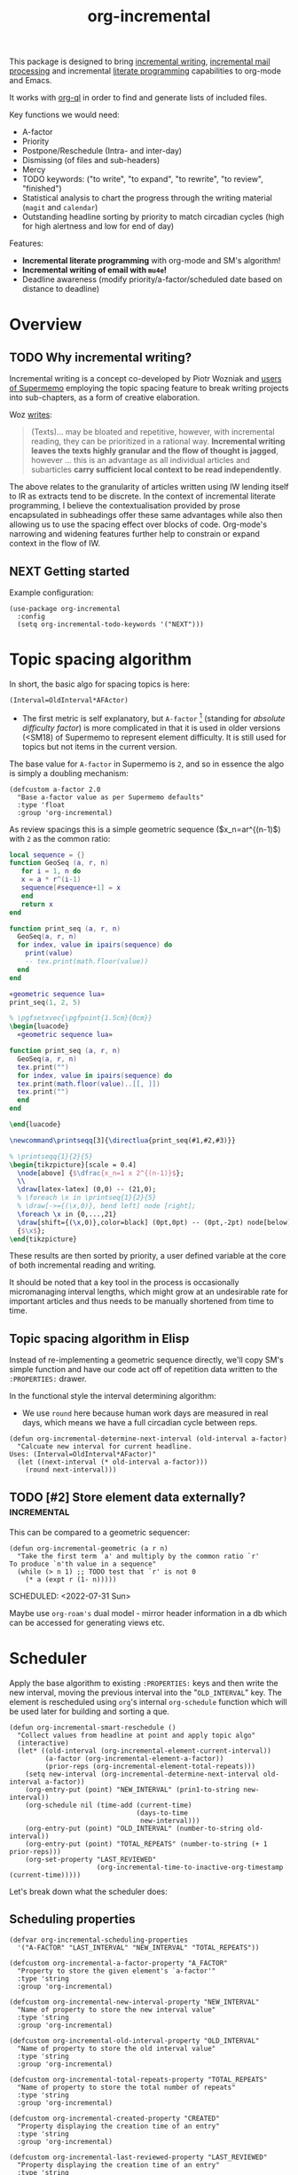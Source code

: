 #+TITLE: org-incremental
#+BRAIN_FRIENDS: 1917a9f7-ee66-4023-a0ff-f9e52a0970c1 incremental_reading
#+BRAIN_PARENTS: system literate-projects
#+PROPERTY: header-args :noweb yes
#+FILETAGS: incremental
#+org_incremental: t
# #+LATEX_HEADER: \usepackage{minted}
#+LATEX_HEADER: \usepackage{tikz}
#+LATEX_HEADER: \usepackage{svg}
#+OPTIONS: tex:t

This package is designed to bring [[https://supermemo.guru/wiki/Incremental_writing][incremental writing]], [[https://help.supermemo.org/wiki/Incremental_mail_processing][incremental mail processing]] and incremental [[http://www.literateprogramming.com/][literate programming]] capabilities to org-mode and Emacs.

It works with [[https://github.com/alphapapa/org-ql][org-ql]] in order to find and generate lists of included files.

Key functions we would need:
- A-factor
- Priority
- Postpone/Reschedule (Intra- and inter-day)
- Dismissing (of files and sub-headers)
- Mercy
- TODO keywords: ("to write", "to expand", "to rewrite", "to review", "finished")
- Statistical analysis to chart the progress through the writing material (~magit~ and ~calendar~)
- Outstanding headline sorting by priority to match circadian cycles (high for high alertness and low for end of day)

Features:

  + *Incremental literate programming* with org-mode and SM's algorithm!
  + *Incremental writing of email with ~mu4e~!*
  + Deadline awareness (modify priority/a-factor/scheduled date based on distance to deadline)

* Overview
:PROPERTIES:
:CREATED:  [2021-09-08 Wed 21:38]
:ID:       a981430d-1319-4d5a-b036-c1478fdf7cd4
:END:

** TODO Why incremental writing?
:PROPERTIES:
:CREATED:  [2021-07-26 Mon 17:42]
:ID:       d334935e-79f3-4c5d-a614-61f902e6ecb9
:END:

Incremental writing is a concept co-developed by Piotr Wozniak and [[https://supermemopedia.com/wiki/How_I_use_creative_elaboration_with_the_help_of_incremental_reading][users of Supermemo]] employing the topic spacing feature to break writing projects into sub-chapters, as a form of creative elaboration.

Woz [[http://help.supermemo.org/wiki/Creativity_and_problem_solving_in_SuperMemo#Incremental_writing][writes]]:
#+begin_quote
(Texts)... may be bloated and repetitive, however, with incremental reading, they can be prioritized in a rational way. *Incremental writing leaves the texts highly granular and the flow of thought is jagged*, however ... this is an advantage as all individual articles and subarticles *carry sufficient local context to be read independently*.
#+end_quote

The above relates to the granularity of articles written using IW lending itself to IR as extracts tend to be discrete. In the context of incremental literate programming, I believe the contextualisation provided by prose encapsulated in subheadings offer these same advantages while also then allowing us to use the spacing effect over blocks of code. Org-mode's narrowing and widening features further help to constrain or expand context in the flow of IW.

** NEXT Getting started
:PROPERTIES:
:CREATED:  [2022-07-22 Fri 11:21]
:ID:       141e0838-84a7-4f35-90b3-9ec544c98119
:END:

Example configuration:

#+begin_src elisp
(use-package org-incremental
  :config
  (setq org-incremental-todo-keywords '("NEXT")))
#+end_src

* Topic spacing algorithm
:PROPERTIES:
:CREATED:  [2021-07-23 Fri 17:53]
:ID:       b58fcb07-0654-4120-a26a-0347c41b621b
:END:

In short, the basic algo for spacing topics is here:

#+begin_src example
(Interval=OldInterval*AFActor)
#+end_src

- The first metric is self explanatory, but ~A-factor~ [fn:1] (standing for /absolute difficulty factor/) is more complicated in that it is used in older versions (<SM18) of Supermemo to represent element difficulty. It is still used for topics but not items in the current version.

The base value for ~A-factor~ in Supermemo is =2=, and so in essence the algo is simply a doubling mechanism:

#+begin_src elisp :noweb-ref a-factor value
(defcustom a-factor 2.0
  "Base a-factor value as per Supermemo defaults"
  :type 'float
  :group 'org-incremental)
#+end_src

As review spacings this is a simple geometric sequence ($x_n=ar^{(n-1)$) with =2= as the common ratio:

#+begin_src lua :noweb yes :noweb-ref geometric sequence lua :results output
local sequence = {}
function GeoSeq (a, r, n)
   for i = 1, n do
   x = a * r^(i-1)
   sequence[#sequence+1] = x
   end
   return x
end

function print_seq (a, r, n)
  GeoSeq(a, r, n)
  for index, value in ipairs(sequence) do
    print(value)
    -- tex.print(math.floor(value))
  end
end
#+end_src

#+RESULTS:

#+begin_src lua :noweb yes :results output pp
«geometric sequence lua»
print_seq(1, 2, 5)
#+end_src

#+RESULTS:
: 1.0
: 2.0
: 4.0
: 8.0
: 16.0

#+NAME: geo-progression
#+HEADER: :headers '("\\usepackage{tikz}" "\\usepackage{luacode}")
#+BEGIN_SRC latex :results graphics file :file img/progression.png :noweb yes :tangle test.tex
% \pgfsetxvec{\pgfpoint{1.5cm}{0cm}}
\begin{luacode}
  «geometric sequence lua»

function print_seq (a, r, n)
  GeoSeq(a, r, n)
  tex.print("")
  for index, value in ipairs(sequence) do
  tex.print(math.floor(value)..[[, ]])
  tex.print("")
  end
end

\end{luacode}

\newcommand\printseqq[3]{\directlua{print_seq(#1,#2,#3)}}

% \printseqq{1}{2}{5}
\begin{tikzpicture}[scale = 0.4]
  \node[above] {$\dfrac{x_n=1 x 2^{(n-1)}$};
  \\
  \draw[latex-latex] (0,0) -- (21,0);
  % \foreach \x in \printseq{1}{2}{5}
  % \draw[->={(\x,0)}, bend left] node [right];
  \foreach \x in {0,...,21}
  \draw[shift={(\x,0)},color=black] (0pt,0pt) -- (0pt,-2pt) node[below]
  {$\x$};
\end{tikzpicture}
#+end_src

#+RESULTS: geo-progression
[[file:img/progression.png]]

These results are then sorted by priority, a user defined variable at the core of both incremental reading and writing.

It should be noted that a key tool in the process is occasionally micromanaging interval lengths, which might grow at an undesirable rate for important articles and thus needs to be manually shortened from time to time.

** Topic spacing algorithm in Elisp
:PROPERTIES:
:CREATED:  [2021-08-31 Tue 15:05]
:ID:       5a4ff6c0-c4a6-4d44-8fdc-aeb488fedaff
:END:

Instead of re-implementing a geometric sequence directly, we'll copy SM's simple function and have our code act off of repetition data written to the ~:PROPERTIES:~ drawer.

In the functional style the interval determining algorithm:
- We use =round= here because human work days are measured in real days, which means we have a full circadian cycle between reps.

#+begin_src elisp :noweb-ref spacing algo
(defun org-incremental-determine-next-interval (old-interval a-factor)
  "Calcuate new interval for current headline.
Uses: (Interval=OldInterval*AFactor)"
  (let ((next-interval (* old-interval a-factor)))
    (round next-interval)))
#+end_src

** TODO [#2] Store element data externally?                         :incremental:
This can be compared to a geometric sequencer:

#+begin_src elisp
(defun org-incremental-geometric (a r n)
  "Take the first term `a' and multiply by the common ratio `r'
To produce `n'th value in a sequence"
  (while (> n 1) ;; TODO test that `r' is not 0
    (* a (expt r (1- n)))))
#+end_src

SCHEDULED: <2022-07-31 Sun>
:PROPERTIES:
:CREATED:  [2021-11-30 Tue 18:58]
:ID:       3e1b81b4-ffb9-4bb2-9106-7cd2ec96fb06
:END:

Maybe use ~org-roam's~ dual model - mirror header information in a db which can be accessed for generating views etc.

* Scheduler
:PROPERTIES:
:CREATED:  [2021-08-31 Tue 18:15]
:ID:       e02e162b-2845-4dd2-9e09-b40792302541
:END:

Apply the base algorithm to existing ~:PROPERTIES:~ keys and then write the new interval, moving the previous interval into the "=OLD_INTERVAL=" key.
The element is rescheduled using ~org~'s internal =org-schedule= function which will be used later for building and sorting a que.

#+begin_src elisp :noweb-ref element rescheduler
(defun org-incremental-smart-reschedule ()
  "Collect values from headline at point and apply topic algo"
  (interactive)
  (let* ((old-interval (org-incremental-element-current-interval))
         (a-factor (org-incremental-element-a-factor))
         (prior-reps (org-incremental-element-total-repeats)))
    (setq new-interval (org-incremental-determine-next-interval old-interval a-factor))
    (org-entry-put (point) "NEW_INTERVAL" (prin1-to-string new-interval))
    (org-schedule nil (time-add (current-time)
                                (days-to-time
                                 new-interval)))
    (org-entry-put (point) "OLD_INTERVAL" (number-to-string old-interval))
    (org-entry-put (point) "TOTAL_REPEATS" (number-to-string (+ 1 prior-reps)))
    (org-set-property "LAST_REVIEWED"
                      (org-incremental-time-to-inactive-org-timestamp (current-time)))))
#+end_src

Let's break down what the scheduler does:

** Scheduling properties
:PROPERTIES:
:CREATED:  [2022-12-06 Tue 11:19]
:END:

#+begin_src elisp :noweb-ref element-properties
(defvar org-incremental-scheduling-properties
  '("A-FACTOR" "LAST_INTERVAL" "NEW_INTERVAL" "TOTAL_REPEATS"))

(defcustom org-incremental-a-factor-property "A_FACTOR"
  "Property to store the given element's `a-factor'"
  :type 'string
  :group 'org-incremental)

(defcustom org-incremental-new-interval-property "NEW_INTERVAL"
  "Name of property to store the new interval value"
  :type 'string
  :group 'org-incremental)

(defcustom org-incremental-old-interval-property "OLD_INTERVAL"
  "Name of property to store the old interval value"
  :type 'string
  :group 'org-incremental)

(defcustom org-incremental-total-repeats-property "TOTAL_REPEATS"
  "Name of property to store the total number of repeats"
  :type 'string
  :group 'org-incremental)

(defcustom org-incremental-created-property "CREATED"
  "Property displaying the creation time of an entry"
  :type 'string
  :group 'org-incremental)

(defcustom org-incremental-last-reviewed-property "LAST_REVIEWED"
  "Property displaying the creation time of an entry"
  :type 'string
  :group 'org-incremental)
#+end_src

Convert timestamp to org-mode
#+begin_src elisp :noweb-ref element rescheduler
(defun org-incremental-time-to-inactive-org-timestamp (time)
  "Convert TIME into org-mode timestamp."
  (format-time-string
   (concat "[" (substring (cdr org-time-stamp-formats) 1 -1) "]")
   time))
#+end_src

** NEXT Next-review date

Lifted from ~org-drill~. Let's use this as a base to calculate an estimate of the next review for the current item.

#+begin_src elisp
(defun org-drill-hypothetical-next-review-date (quality)
  "Returns an integer representing the number of days into the future
that the current item would be scheduled, based on a recall quality
of QUALITY."
  (let ((weight (org-entry-get (point) "DRILL_CARD_WEIGHT")))
    (cl-destructuring-bind (last-interval repetitions failures
                                       total-repeats meanq ease)
        (org-drill-get-item-data)
      (if (stringp weight)
          (setq weight (read weight)))
      (cl-destructuring-bind (next-interval _repetitions _ease
                                         _failures _meanq _total-repeats
                                         &optional _ofmatrix)
          (cl-case org-drill-spaced-repetition-algorithm
            (sm5 (org-drill-determine-next-interval-sm5 last-interval repetitions
                                              ease quality failures
                                              meanq total-repeats
                                              org-drill-sm5-optimal-factor-matrix))
            (sm2 (org-drill-determine-next-interval-sm2 last-interval repetitions
                                              ease quality failures
                                              meanq total-repeats))
            (simple8 (org-drill-determine-next-interval-simple8 last-interval repetitions
                                                      quality failures meanq
                                                      total-repeats)))
        (cond
         ((not (cl-plusp next-interval))
          0)
         ((and (numberp weight) (cl-plusp weight))
          (+ last-interval
             (max 1.0 (/ (- next-interval last-interval) weight))))
         (t
          next-interval))))))

(defun org-drill-hypothetical-next-review-dates ()
  "Return hypothetical next review dates."
  (let ((intervals nil))
    (dotimes (q 6)
      (push (max (or (car intervals) 0)
                 (org-drill-hypothetical-next-review-date q))
            intervals))
    (reverse intervals)))
#+end_src

* Elements
:PROPERTIES:
:CREATED:  [2022-03-27 Sun 12:29]
:ID:       54d1f035-1536-451c-bdc9-3355c8597b76
:END:

Much of this is refactored code lifted from [[https://gitlab.com/phillord/org-drill/-/blob/master/org-drill.el][org-drill]] and [[https://www.leonrische.me/pages/org_flashcards.html][org-fc]].

Headlines are considered 'elements' when tagged with the =org-incremental-element-tag=:

#+begin_src elisp :noweb-ref element-options
(defcustom org-incremental-element-tag "incremental"
  "Tag for marking headlines as incremental writing elements."
  :type 'string
  :group 'org-incremental)
#+end_src

And are drawn from the customizable list of directories:
#+begin_src elisp :noweb-ref element-options
(defcustom org-incremental-directories (org-agenda-files)
  "Files to searched for elements"
  :type 'string
  :group 'org-incremental)
#+end_src

If wanted, we can further refine our list of actionable candidates by specifying a TODO keyword(s) list:

#+begin_src elisp :noweb-ref element-options
(defcustom org-incremental-todo-keywords nil
  "If non-nil, supply list as viable TODO keyword(s)
to consider as rep-able `org-incremental' entries"
  :type 'string
  :group 'org-incremental)
#+end_src

** Element properties
:PROPERTIES:
:CREATED:  [2022-08-11 Thu 15:12]
:ID:       93ecad32-6f69-479a-9b5b-8d030af75c73
:END:
** Checking and moving to elements
:PROPERTIES:
:CREATED:  [2022-07-22 Fri 14:20]
:ID:       90ec04c0-2ece-4f34-a74e-81c6ffbcc860
:END:

Here we perform various checks over the element in question
#+begin_src elisp :noweb-ref element-checks
(defun org-incremental-entry-p ()
  "Check if the current heading is an incrementalised element."
  (member org-incremental-element-tag (org-get-tags nil 'local)))
#+end_src

#+begin_src elisp :noweb-ref element-checks
(defun org-incremental-operable-entry-p (marker)
  "Is MARKER, or the point, in an operable TODO?"
    (member (org-get-todo-state) org-incremental-todo-keywords))
#+end_src

#+begin_src elisp :noweb-ref element-checks
(defun org-incremental-entry-new-p ()
  "Return non-nil if the entry at point is new."
  (and (org-incremental-entry-p)
       (let ((element-time (org-get-scheduled-time (point))))
         (null element-time))))
#+end_src

Shouldn't this be using UUID's? What constitutes =marker=?
#+begin_src elisp
(defun org-incremental-goto-entry (marker)
  "Switch to the buffer and position of MARKER."
  (switch-to-buffer (marker-buffer marker))
  (goto-char marker))
#+end_src

** Element creation
:PROPERTIES:
:CREATED:  [2021-11-29 Mon 12:23]
:ID:       72ca6a31-4fe7-45ae-aba2-2d68711693a0
:END:

#+begin_src elisp :noweb-ref element-creation-functions
(defun org-incremental--add-tag (tag)
  "Add TAG to the heading at point."
  (org-set-tags
   (cl-remove-duplicates
    (cons tag (org-get-tags nil 'local))
    :test #'string=)))

(defun org-incremental--remove-tag (tag)
  "Add TAG to the heading at point."
  (org-set-tags
   (remove tag (org-get-tags nil 'local))))

#+end_src

The below function is used to create an incrementalized headline. The tagging lets us know that it should be scheduled.

#+begin_src elisp :noweb-ref element-creation-functions
(defun org-incremental--init-element ()
  "Initialize the current headline as a topic."
  (if (org-incremental-entry-p)
      (error "Headline is already an incremental element"))
  (org-back-to-heading)
  (org-id-get-create)
  (org-expiry-insert-created)
  (org-set-property org-incremental-last-reviewed-property "0") ;; TODO can all this be collapsed?
  (org-set-property org-incremental-total-repeats-property "0")
  (org-set-property org-incremental-old-interval-property "0")
  (org-set-property org-incremental-new-interval-property "1") ;; this kicks off the geo seq
  (org-set-property org-incremental-a-factor-property (number-to-string a-factor))
  (org-incremental--add-tag org-incremental-element-tag)
  (if org-incremental-prompt-for-priority-p
      (let ((org-priority-highest org-incremental-priority-highest)
            (org-priority-lowest org-incremental-priority-lowest)
            (org-priority-default org-incremental-default-priority))
       (org-priority))))
#+end_src

If we use the =#+org_incremental: t= buffer option perhaps we can steal ~org-auto-tangle~'s functionality and check the buffer on save for actionable TODOs or headers that have not yet been initialized and turn them into elements.

** Retrieve element data
:PROPERTIES:
:CREATED:  [2021-11-29 Mon 10:35]
:ID:       3d66a38f-e251-4e81-aeb1-8abdd41c770b
:END:

Bring in some functionality for interacting with the ~:PROPERTIES:~ drawer.

#+begin_src elisp :noweb-ref element-stats
(defun org-incremental-element-old-interval (&optional default)
  "Return previous interval for element at point."
  (let ((val (org-entry-get (point) "OLD_INTERVAL")))
    (if val
        (string-to-number val)
      (or default 0))))

(defun org-incremental-element-a-factor (&optional default)
  "Return previous interval for element at point."
  (let ((val (org-entry-get (point) "A_FACTOR")))
    (if val
        (string-to-number val)
      (or default 0))))

(defun org-incremental-element-current-interval (&optional default)
  "Return pre-rep interval for element at point."
  (let ((val (org-entry-get (point) "NEW_INTERVAL")))
    (if val
        (string-to-number val)
      (or default 0))))

(defun org-incremental-element-total-repeats (&optional default)
  "Return total number of repeats for the element at point."
  (let ((val (org-entry-get (point) "TOTAL_REPEATS")))
    (if val
        (string-to-number val)
      (or default 0))))

#+end_src

#+begin_src elisp :noweb-ref element-stats
(defun org-incremental-get-element-data ()
  "Returns a list of 3 elements, containing all the stored recall
  data for the element at point:
- LAST-INTERVAL is the interval in days that was used to schedule the element's
  current review date.
- REPEATS is the number of times the element has been repeated.
- A-FACTOR is the number by which to space out a repped element.
"
  (let ((learn-str (org-entry-get (point) "LEARN_DATA"))
        (repeats (org-incremental-entry-total-repeats :missing)))
    (cond
     (learn-str
      (let ((learn-data (and learn-str
                             (read learn-str))))
        (list (nth 0 learn-data)        ; last interval
              (nth 1 learn-data)        ; repetitions
              (org-incremental-entry-failure-count)
              (nth 1 learn-data)
              (org-incremental-entry-last-quality)
              (nth 2 learn-data)        ; EF
              )))
     ((not (eql :missing repeats))
      (list (org-incremental-entry-last-interval)
            (org-incremental-entry-repeats-since-fail)
            (org-incremental-entry-total-repeats)
            (org-incremental-entry-average-quality)
            (org-incremental-entry-ease)))
     (t  ; virgin element
      (list 0 0 0 0 nil nil)))))
#+end_src

#+begin_src elisp
(defun org-incremental-days-since-last-review ()
  "Nil means a last review date has not yet been stored for
the element.
Zero means it was reviewed today.
A positive number means it was reviewed that many days ago.
A negative number means the date of last review is in the future --
this should never happen."
  (let ((datestr (org-entry-get (point) org-incremental-last-reviewed-property)))
    (when datestr
      (- (time-to-days (current-time))
         (time-to-days (apply 'encode-time
                              (org-parse-time-string datestr)))))))
#+end_src

** Store element data
:PROPERTIES:
:CREATED:  [2021-11-29 Mon 10:37]
:ID:       7669d568-a905-4adb-b579-d6b5fd0053e3
:END:

#+begin_src elisp
(defun org-drill-store-element-data (last-interval repeats failures
                                                total-repeats meanq
                                                ease)
  "Stores the given data in the element at point."
  (org-entry-delete (point) "LEARN_DATA")
  (org-set-property "DRILL_LAST_INTERVAL"
                    (number-to-string (org-drill-round-float last-interval 4)))
  (org-set-property "TOTAL_REPEATS" (number-to-string total-repeats)))

#+end_src

** checks
:PROPERTIES:
:CREATED:  [2021-11-29 Mon 10:35]
:ID:       b50e5eb3-39da-48fb-af77-8016d12b577b
:END:

We need to introduce checks for valid A-factor and interval values.

#+begin_src elisp
(assert (>= 2 2))
#+end_src

** Delete review data
:PROPERTIES:
:CREATED:  [2022-08-09 Tue 11:40]
:ID:       8d1b2b03-d39a-46a7-a0a7-b90ad714809f
:END:

#+begin_src elisp
(defun org-drill-strip-entry-data ()
  (dolist (prop org-drill-scheduling-properties)
    (org-delete-property prop))
  (org-schedule '(4)))


(defun org-drill-strip-all-data (&optional scope)
  "Delete scheduling data from every drill entry in scope. This
function may be useful if you want to give your collection of
entries to someone else.  Scope defaults to the current buffer,
and is specified by the argument SCOPE, which accepts the same
values as `org-drill-scope'."
  (interactive)
  (when (yes-or-no-p
         "Delete scheduling data from ALL items in scope: are you sure?")
    (cond
     ((null scope)
      ;; Scope is the current buffer. This means we can use
      ;; `org-delete-property-globally', which is faster.
      (dolist (prop org-drill-scheduling-properties)
        (org-delete-property-globally prop))
      (org-drill-map-entries (lambda () (org-schedule '(4))) scope))
     (t
      (org-drill-map-entries 'org-drill-strip-entry-data scope)))
    (message "Done.")))
#+end_src

* Priority system
:PROPERTIES:
:CREATED:  [2021-11-29 Mon 13:24]
:ID:       a327cd46-cad0-450c-8cce-237bd691b47c
:END:

We can piggy back off of some more ~org~ functions:
- =org-default-priority= (30 in this case, with min being 60 and max 1)

Baseline function for setting priority at topic creation.
Inherit from custom priority.

#+begin_src elisp
(org-priority org-incremental-priority-default)
#+end_src

#+begin_src elisp :noweb-ref priority-system
(defcustom org-incremental-default-priority 'org-default-priority ;; TODO how to make this use system defaults?
  "Use a custom set of default priorities, ")

(defcustom org-incremental-priority-highest 'org-priority-highest
  "Set a custom highest priority for use in `incremental' items
Use the current org-priority if unset")

(defcustom org-incremental-priority-lowest 'org-priority-lowest
  "Set a custom lowest priority for use in `incremental' items
Use the current org-priority if unset")

#+end_src

Note that sorting numerical priorities does not seem to be working in ~org-ql~. See the relevant [[https://github.com/alphapapa/org-ql/issues/274][issue]].

Use a simple 1-10 range for now:
#+begin_src elisp
(setq org-priority-highest 1
      org-priority-lowest 10
      org-priority-default 5)
#+end_src

Experimenting with local
#+begin_src elisp
(setq-local org-priority-highest 1
            org-priority-lowest 10
            org-priority-default 5)
#+end_src

#+begin_src elisp
(setq org-priority-highest ?A
      org-priority-lowest ?Z
      org-priority-default ?M)
#+end_src

This might be useful for setting whether a created subtree implicitly inherits a parent priority (via cookies), inherits it explicitly (the priority is set textually) or via a custom function
#+begin_src elisp :noweb-ref priority-system
(defcustom org-incremental-priority-inheret 'default
  "Set how priorities are inherited amongst subtrees")
#+end_src

#+begin_src elisp :noweb yes :noweb-ref priority-system
(defcustom org-incremental-prompt-for-priority-p nil
  "If non-nil, prompt to select headline priority at element creation."
  :group 'org-incremental
  :type 'boolean)
#+end_src

#+RESULTS:
: org-incremental-prompt-for-priority-p

Generic function for visually selecting an elements priority
See ~org-priority~
#+begin_src elisp
(defun org-incremental--select-priority ()
  "")
#+end_src

* Queue
:PROPERTIES:
:CREATED:  [2021-07-23 Fri 16:51]
:ID:       35274ebc-b6d0-41e4-bf68-7749b96f34d2
:END:

Here we create a test function to bring up an agenda-like view of tasks. Due (and overdue) elements from the ~org-todo-keywords-for-agenda~ list with the =incremental= tag are sorted by priority and date.

It is currently possible to use =org-incremental-element-tag= as the variable for the tags parameter in the below search, but attempting to use the =org-incremental-todo-keywords= variable for a todo list throws an ~rx~ error.

Should the outstanding que show not-yet scheduled items? How does the SM scheduler work?

#+begin_src elisp :noweb-ref queue-views
(defun org-incremental-view-outstanding ()
  "List outstanding elements via a `org-ql' search"
  (interactive)
  (org-ql-search org-incremental-directories
    '(or (and (tags org-incremental-element-tag)
              (todo "NEXT")
              (scheduled :to today))
         (and (tags org-incremental-element-tag)
              (todo "NEXT")
              (not (scheduled :from today))))
    :sort '(date priority)
    :title "Incremental Elements"))
#+end_src

** NEXT [#O] Incremental repped today                            :incremental:
SCHEDULED: <2022-08-20 Sat>
:PROPERTIES:
:CREATED:  [2022-08-14 Sun 14:35]
:ID:       796e6a52-720b-4b30-b6ab-25f84a52ba64
:LAST_REVIEWED: 0
:TOTAL_REPEATS: 0
:OLD_INTERVAL: 0
:NEW_INTERVAL: 1
:A_FACTOR: 2.0
:END:
#+begin_src elisp :noweb-ref queue-views
(defun org-incremental-view-completed ()
  "List elements repped today via a `org-ql' search"
  (interactive)
    (org-ql-search org-incremental-directories
      '(and (tags org-incremental-element-tag)
            (todo "NEXT")
            (scheduled >= today))
      :sort '(date priority)
      :title "Incremental Elements"))
#+end_src

#+begin_src elisp :results no
(org-ql-block org-incremental-directories
  '(and (tags org-incremental-element-tag)
        (todo "NEXT"))
  :sort '(date priority)
  :title "Incremental Elements")
#+end_src

Some function to introduce noise into the schedule listing
#+begin_src elisp

#+end_src

** NEXT [#A] improve incremental goto function                   :incremental:
SCHEDULED: <2022-11-09 Wed>
:PROPERTIES:
:CREATED:  [2022-08-14 Sun 14:34]
:ID:       a3cefb3e-61c9-4426-8f58-3c677f096cb6
:LAST_REVIEWED: [2022-11-01 Tue 12:48]
:TOTAL_REPEATS: 4
:OLD_INTERVAL: 5
:NEW_INTERVAL: 8
:A_FACTOR: 1.68
:TRIGGER:  chain-find-next(NEXT,from-current,priority-up,effort-down)
:END:
maybe save point to go back
I could maybe do the storing in the =org-incremental-smart-reschedule= function.
Should deactivated org-incremental-mode in the previous buffer and activate it in the new buffer.

#+begin_src elisp :noweb-ref queue-goto-functions
(defun org-incremental-goto-next ()
  "Rep and go to next outstanding element via a `org-ql' search"
  (interactive)
  (if org-incremental-mode
      (with-current-buffer (current-buffer)
      (progn
        (org-incremental-smart-reschedule)
        (org-incremental-view-outstanding)
        (org-incremental-mode 0))
        ;; (org-ql-view-refresh)
        (with-current-buffer "*Org QL View: Incremental Elements*"
          (org-agenda-switch-to)
          (org-narrow-to-subtree)
          (org-incremental-mode 1)))
    (error "Not in incremental session")))
#+end_src

Go back to recently completed via the =org-incremental-view-recent= function
#+begin_src elisp :noweb-ref queue-goto-functions
(defun org-incremental-goto-previous ()
  "Rep and go to next outstanding element via a `org-ql' search"
  (interactive)
  (if org-incremental-mode
      (progn
        (org-incremental-smart-reschedule)
        (org-incremental-view-outstanding)
        ;; (org-ql-view-refresh)
        (with-current-buffer "*Org QL View: Incremental Elements*"
          (org-agenda-switch-to)
          (org-narrow-to-subtree)))
    (error "Not in incremental session")))
#+end_src

Go back to recently completed by accessing ~org-incremental-org-last-reviewed-property~
#+begin_src elisp :results no
(defun org-incremental-view-recent ()
  "List recently reviewed elements via a `org-ql' search"
  (interactive)
  (org-ql-search org-incremental-directories
    '(or (and (tags org-incremental-element-tag)
              (todo "NEXT")
              (scheduled :to today))
         (and (tags org-incremental-element-tag)
              (todo "NEXT")
              (not (scheduled :from today))))
    :sort '(date priority)
    :title "Incremental Elements"))
(org-incremental-org-last-reviewed-property)
#+end_src

** NEXT Write simple goto function
:PROPERTIES:
:TRIGGER:  chain-find-next(NEXT,from-current,priority-up,effort-down)
:END:

#+begin_src elisp :noweb-ref simple-queue-goto-functions
(defun org-incremental-simple-goto-next ()
  "Rep and go to next outstanding element via a `org-ql' search."
  (interactive)
  (progn
    (with-current-buffer "*Org QL View: Training*"
      (org-agenda-next-item 1)
      (org-incremental-org-brain-agenda))
    (with-current-buffer "*Org QL View: Training*"
      (org-agenda-previous-item 1)
      (org-incremental-simple-reschedule)
      (org-ql-view-refresh))))

(defun org-incremental-org-brain-agenda ()
  "Pop org-brain visualise from agenda."
  (with-current-buffer "*Org QL View: Training*"
    (let* ((marker (org-get-at-bol 'org-marker))
           (id-from-marker (org-id-get marker))
           (entry-from-id (org-brain-entry-from-id id-from-marker)))
      (org-brain-visualize entry-from-id))))
#+end_src

** NEXT rep-reschedule
:PROPERTIES:
:TRIGGER:  chain-find-next(NEXT,from-current,priority-up,effort-down)
:CREATED:  [2022-08-15 Mon 15:42]
:ID:       0a49de46-60e0-49b1-843c-6b2aa1f44524
:END:

** Check out
:PROPERTIES:
:CREATED:  [2022-03-26 Sat 20:26]
:ID:       cf68e7c3-3b4c-4fd1-8251-f5fa9df31532
:END:

https://github.com/alphapapa/org-ql/issues/88
memoization

* Interface
:PROPERTIES:
:CREATED:  [2021-10-09 Sat 14:49]
:ID:       ec51031f-ca20-4842-89d4-e9bbf7247629
:END:

** Storing views
:PROPERTIES:
:CREATED:  [2022-08-21 Sun 13:55]
:ID:       a7646e02-20ad-4074-827d-aebd07e44349
:END:

A nice ability would be saving and storing a particular project layout at a given element. This would allow us to return to working on that headline much faster as all the resources would be made available when it is traversed to in the queue.

Things we might want to store:

- Buffer position
- Cursor position
- Opened buffers
- Window layout
- Related resources (links, info nodes etc.)

Let's have this as an optional user-defined setting so as not to interfere with individual workflows:

#+begin_src elisp
(defcustom org-incremental-store-view-p nil
  "If non-nil store the current window layout to the current headline"
  :type 'boolean
  :group 'org-incremental)
#+end_src

#+begin_src elisp
(defcustom org-incremental-store-view-function "")
#+end_src

A promising package to enable this functionality is alphapapa's [[https://github.com/alphapapa/burly.el][burly]] in tandem with ~bookmark+~.

*** TODO Repair ~bkmp-bookmark-record-from-name-error~
:PROPERTIES:
:CREATED:  [2022-11-01 Tue 12:45]
:ID:       ce518549-1aa0-4afa-968b-73e34c2243f0
:END:
Currently I am experiencing a bug with ~bookmark+~ where while attempting to restore some part of the ~burly~ bookmark, =nil= is passed and ~eww~ buffers are restored but not placed in the correct window configuration:

=error in process filter: bmkp-bookmark-record-from-name: No such bookmark in bookmark list: ‘’=

How to write a test in Emacs?
#+begin_src elisp
(bmkp-bookmark-record-from-name)
#+end_src

** hydra
:PROPERTIES:
:CREATED:  [2021-10-09 Sat 14:50]
:ID:       86e613a9-b9f0-4f11-a181-fad65c3cf9af
:END:

** transient
:PROPERTIES:
:CREATED:  [2022-03-26 Sat 12:27]
:ID:       faa31d73-bdec-41f7-a679-b8d37d9e13cc
:END:

https://www.reddit.com/r/emacs/comments/f3o0v8/anyone_have_good_examples_for_transient/
https://gist.github.com/abrochard/dd610fc4673593b7cbce7a0176d897de
https://github.com/emacs-mirror/emacs/blob/master/lisp/international/emoji.el
https://github.com/magit/transient
https://github.com/magit/transient/wiki/Developer-Quick-Start-Guide

#+begin_src elisp
(transient-define-prefix transient-toys-hello ()
  "Say hello"
   [("h" "hello" (lambda () (interactive) (message "hello")))])
#+end_src

#+RESULTS:
| [1 transient-column nil ((1 transient-suffix (:key h :description hello :command transient:transient-toys-hello:hello)))] |

*** NEXT Brainstorm org-incremental-transient functions
:PROPERTIES:
:CREATED:  [2022-08-14 Sun 14:36]
:ID:       07e3baf0-a75f-44ae-9a53-0597d7a0c539
:END:
** other HUDs
:PROPERTIES:
:CREATED:  [2021-10-09 Sat 14:50]
:ID:       c44afafd-b231-41e9-a80a-a6346be3b4ae
:END:

https://github.com/sp1ff/elfeed-score

** Dashboard
:PROPERTIES:
:CREATED:  [2021-11-29 Mon 10:14]
:ID:       f5090ae0-6e6f-4791-9de8-0f25e8d6f66e
:END:

** Modeline
:PROPERTIES:
:CREATED:  [2021-11-29 Mon 10:14]
:ID:       3f00e540-59f1-432a-9b4e-24388ffb250f
:END:

* org-incremental-mode
:PROPERTIES:
:CREATED:  [2022-07-22 Fri 10:46]
:ID:       60d92f2f-3642-4643-9386-9df0fc992a70
:END:

#+begin_src emacs-lisp :noweb yes :noweb-ref minor-mode
 (define-minor-mode org-incremental-mode
   "Incremental writing for org-mode"
   :lighter "org-incremental-session"
   :keymap)
#+end_src

Check whether buffer is an incrementalised one.
#+begin_src elisp
(defun org-incremental-find-value (buffer)
  "Search the `org-incremental' property in BUFFER and extracts it when found."
  (with-current-buffer buffer
    (save-excursion
      (save-restriction
        (widen)
        (goto-char (point-min))
        (when (re-search-forward (org-make-options-regexp '("org_incremental")) nil :noerror)
          (match-string 2))))))
#+end_src

#+begin_src elisp
(defun org-incremental ()
  "Start an interactive org-incremental session"
  (interactive)
  (if org-incremental-mode
      (error "Already in an incremental writing session")
    (org-incremental-mode 1))
  (org-incremental-view-outstanding)
  (with-current-buffer "*Org QL View: Incremental Elements*"
    (org-agenda-switch-to)
    (org-narrow-to-subtree)))

#+end_src

* Ideas
:PROPERTIES:
:CREATED:  [2022-02-21 Mon 12:21]
:ID:       98206206-e278-4201-ad9c-d5980918c785
:END:

** TODO [#6] Could write a hook for git + ~org-incremental~ properties :incremental:
SCHEDULED: <2022-07-31 Sun>
:PROPERTIES:
:CREATED:  [2022-02-21 Mon 12:21]
:ID:       d6c90be8-e27b-4629-81ee-fb8cadbf525a
:END:

Hook git to commit the text created by turning a heading into an element

** TODO Brainstorm: Edna org-ql blocking incremental search function should filter for in buffer elements first
:PROPERTIES:
:CREATED:  [2022-07-18 Mon 22:59]
:ID:       d99cbb5e-0c71-44d4-ae0d-4d3f395f7374
:END:

Not sure what I was thinking here

Am I going to use EDNA as part of org-incremental?

** TODO Include org doc in package
:PROPERTIES:
:CREATED:  [2022-07-18 Mon 22:59]
:ID:       c39aa618-f189-4e1c-9192-8f402f3000ae
:END:

Write help view function (like doom)

** TODO Deincrementalizer
:PROPERTIES:
:CREATED:  [2022-08-09 Tue 11:40]
:ID:       199ceebe-3579-40ff-b62f-38ad54d43dc8
:END:
Write a function that /deincrements/ a given headline/element that has a deadline at some mid distance along its sequence.

#+begin_src elisp deincrementalizer
(defcustom org-incremental-deincrement-p nil
  "Boolean to switch on the `deincrementalizer' if non-nil"
  :type 'boolean
  :group 'org-incremental)
#+end_src

#+begin_src elisp deincrementalizer
(defun org-incremental-deincrementalizer ()
  "Deincrementalize towards a deadline at some optimal distance"
  (if org-incremental-deincrement-p t))
#+end_src
** TODO mail integration
:PROPERTIES:
:CREATED:  [2022-08-09 Tue 11:40]
:ID:       a52386ff-0e62-498f-bc9f-0a0db4bde7d6
:END:
** TODO Mercy/spread functonality
:PROPERTIES:
:CREATED:  [2022-08-09 Tue 11:40]
:ID:       bf1aaa18-1147-4190-a6a0-6b0d32051cd0
:END:
** TODO Statistical analysis functions
:PROPERTIES:
:CREATED:  [2022-08-09 Tue 11:40]
:ID:       35af54c9-7f19-4fa3-b096-2d4b4f969a38
:END:
** TODO git and magit integration
:PROPERTIES:
:CREATED:  [2022-08-09 Tue 11:40]
:ID:       859db2df-c980-4543-9898-b149e77f3ab3
:END:

** TODO [#2] Store element data externally?                      :incremental:
SCHEDULED: <2022-07-31 Sun>
:PROPERTIES:
:CREATED:  [2021-11-30 Tue 18:58]
:ID:       3e1b81b4-ffb9-4bb2-9106-7cd2ec96fb06
:END:

Maybe use ~org-roam's~ dual model - mirror header information in a db which can be accessed for generating views etc.

* Notes
:PROPERTIES:
:CREATED:  [2022-07-29 Fri 11:15]
:ID:       6bc70751-cc03-4d48-ad29-acd906f43f08
:END:

[fn:1] :: As it stands the value of the A-factor is not necessarily optimised to make use of the spacing effect. By Woz's own admission the current topic algorithm mostly serves as an obsolescence protocol, to push articles further and further out, and thus relies on user intervention in the form of modifying priorities (this is in-line with the current model) and micromanaging interval rescheduling. The latter is not too painful but we could likely be smarter about this.

* Resources
:PROPERTIES:
:CREATED:  [2022-03-26 Sat 12:31]
:ID:       08b151d6-e27e-495d-8d3a-e17752d4cd3d
:END:

- Justifications for incremental writing:
- https://www.masterhowtolearn.com/2020-06-09-incremental-writing-no-more-writer-block/
- https://help.supermemo.org/wiki/Incremental_learning#Incremental_writing
- https://www.masterhowtolearn.com/2020-08-09-the-magic-behind-incremental-writing-spacing-and-interleaving/

Some documentation for the incremental writing algorithm can be found at:
- https://help.supermemo.org/wiki/Creativity_and_problem_solving_in_SuperMemo#Incremental_writing_algorithm
- https://supermemopedia.com/wiki/SM_Algorithm_for_topics_%3F
- http://supermemopedia.com/wiki/How_was_the_topic_algorithm_created%3F
- http://supermemopedia.com/wiki/ABC_of_incremental_reading_for_any_user_of_spaced_repetition
- https://supermemo.guru/wiki/A-Factor

Existing SRS algorithms in Emacs:
- https://github.com/emacsmirror/org-contrib/blob/master/lisp/org-learn.el
- https://gitlab.com/phillord/org-drill
- https://github.com/l3kn/org-fc
- https://github.com/abo-abo/pamparam

Other implementations:
- https://github.com/bjsi/incremental-writing/blob/master/src/scheduler.ts

* Files
:PROPERTIES:
:CREATED:  [2021-09-08 Wed 21:45]
:ID:       7f0e3ea9-aca0-4df4-add7-cc63f111f40d
:END:

** org-incremental/org-incremental.el
:PROPERTIES:
:CREATED:  [2021-09-08 Wed 21:52]
:ID:       0bbb98b5-df68-41d9-a16d-54099acb3d0f
:END:

#+begin_src elisp :mkdirp yes :noweb yes
;;; org-incremental.el --- Incremental Writing System for org-mode -*- lexical-binding: t; -*-
#+end_src

#+begin_src elisp :mkdirp yes :noweb yes :noweb-ref license
;;; Header:

;; Author: Daniel Otto
;; Version: 0.0
;; Package-requires: ((emacs "26.3") (org "9.4"))

;; URL: https://github.com/nanjigen/org-incremental

;; Copyright (C) 2021-2022 Daniel Otto

;; This program is free software; you can redistribute it and/or modify
;; it under the terms of the GNU General Public License as published by
;; the Free Software Foundation, either version 3 of the License, or
;; (at your option) any later version.

;; This program is distributed in the hope that it will be useful,
;; but WITHOUT ANY WARRANTY; without even the implied warranty of
;; MERCHANTABILITY or FITNESS FOR A PARTICULAR PURPOSE.  See the
;; GNU General Public License for more details.

;; You should have received a copy of the GNU General Public License
;; along with this program.  If not, see <https://www.gnu.org/licenses/>.

;;; Commentary:
;;
;; Incremental writing for org-mode
;;
#+end_src

#+begin_src elisp :mkdirp yes :noweb yes :tangle org-incremental.el
;;; org-incremental.el --- Incremental Writing System for org-mode -*- lexical-binding: t; -*-

«license»
;;; Code:

;;;; Requirements
(require 'cl-lib)
(require 'org)
(require 'org-element)
(require 'org-id)
(require 'org-ql)
(require 'org-incremental-scheduler)
(require 'org-incremental-simple)

;;;; Constants

#+end_src

Customizations
#+begin_src elisp :mkdirp yes :noweb yes :tangle org-incremental.el
(defgroup org-incremental nil
  "Settings for incremental writing in org."
  :group 'external
  :group 'text)

«a-factor value»
#+end_src

Prompt selections for saving and committing after sessions.
#+begin_src elisp :mkdirp yes :noweb yes :tangle org-incremental.el
(defcustom org-incremental-save-buffers-after-writing-sessions-p nil
  "If non-nil, prompt to save all modified buffers when a session ends."
  :group 'org-incremental
  :type 'boolean)
#+end_src

#+begin_src elisp :mkdirp yes :noweb yes :tangle org-incremental.el
(defcustom org-incremental-commit-after-writing-sessions-p nil
  "If non-nil, prompt to save all modified buffers when a session ends."
  :group 'org-incremental
  :type 'boolean)
#+end_src

#+begin_src elisp :mkdirp yes :noweb yes :tangle org-incremental.el
(defcustom org-incremental-narrow-visibility 'minimal
  "Visibility of the current heading during review.
See `org-show-set-visibility' for possible values"
  :type 'symbol
  :group 'org-incremental
  :options '(ancestors lineage minimal local tree canonical))
#+end_src

#+begin_src elisp :mkdirp yes :noweb yes :tangle org-incremental.el
«element-options»

«element-properties»

;; Mode
«minor-mode»

;;; Elements
«element-properties»

;; Initialize elements
«element-creation-functions»

;; Check elements
«element-checks»

;; Check elements
«element-stats»

;; Priority
«priority-system»

;; Queue
«queue-views»

«queue-goto-functions»

;;; Footer

(provide 'org-incremental)

;;; org-incremental.el ends here
#+end_src

** org-incremental-simple.el

#+begin_src elisp :mkdirp yes :noweb yes :tangle org-incremental-simple.el
;;; org-incremental-simple.el --- Incremental Writing System for org-mode -*- lexical-binding: t; -*-

;;;Commentary

;;; Code:
(require 'org)
(require 'org-ql)
(require 'org-brain)

«simple-configurations»

«view-simple»

«simple-reschedule»

«simple-queue-goto-functions»

(provide 'org-incremental-simple)

;;; org-incremental.el ends here
#+end_src

** org-incremental/org-incremental-scheduler.el
:PROPERTIES:
:CREATED:  [2021-09-08 Wed 21:52]
:ID:       b135bb8c-53c6-4fe2-b78a-22d7f3e89511
:END:

#+begin_src elisp :mkdirp yes :noweb yes :tangle org-incremental-scheduler.el
;;; org-incremental-scheduler.el --- Incremental Writing System for org-mode -*- lexical-binding: t; -*-
«license»

;;; Code

«spacing algo»

«element rescheduler»

;;; Footer

(provide 'org-incremental-scheduler)

;;; org-incremental-scheduler.el ends here
#+end_src

** org-incremental/org-incremental-hydra.el
:PROPERTIES:
:CREATED:  [2021-09-08 Wed 21:52]
:ID:       c107d6a7-0639-427c-ae3e-2030d2173936
:END:

#+begin_src elisp :mkdirp yes :noweb yes :tangle org-incremental-hydra.el
;;; org-incremental-hdyra.el --- Incremental Writing System for org-mode -*- lexical-binding: t; -*-
«license»
#+end_src

** org-incremental/org-incremental-analysis.el
:PROPERTIES:
:CREATED:  [2021-09-08 Wed 21:52]
:ID:       dd022a74-bfc0-4ce0-9b38-f9be59be2375
:END:

#+begin_src elisp :mkdirp yes :noweb yes :tangle org-incremental-analysis.el
;;; org-incremental-analysis.el --- Incremental Writing System for org-mode -*- lexical-binding: t; -*-
«license»
#+end_src

* COMMENT local variables
:PROPERTIES:
:CREATED:  [2021-08-17 Tue 22:49]
:ID:       e99d9699-e0df-4736-b63f-cb6a9ced3142
:END:

# Local Variables:
# org-babel-noweb-wrap-start: "«"
# org-babel-noweb-wrap-end: "»"
# End:
